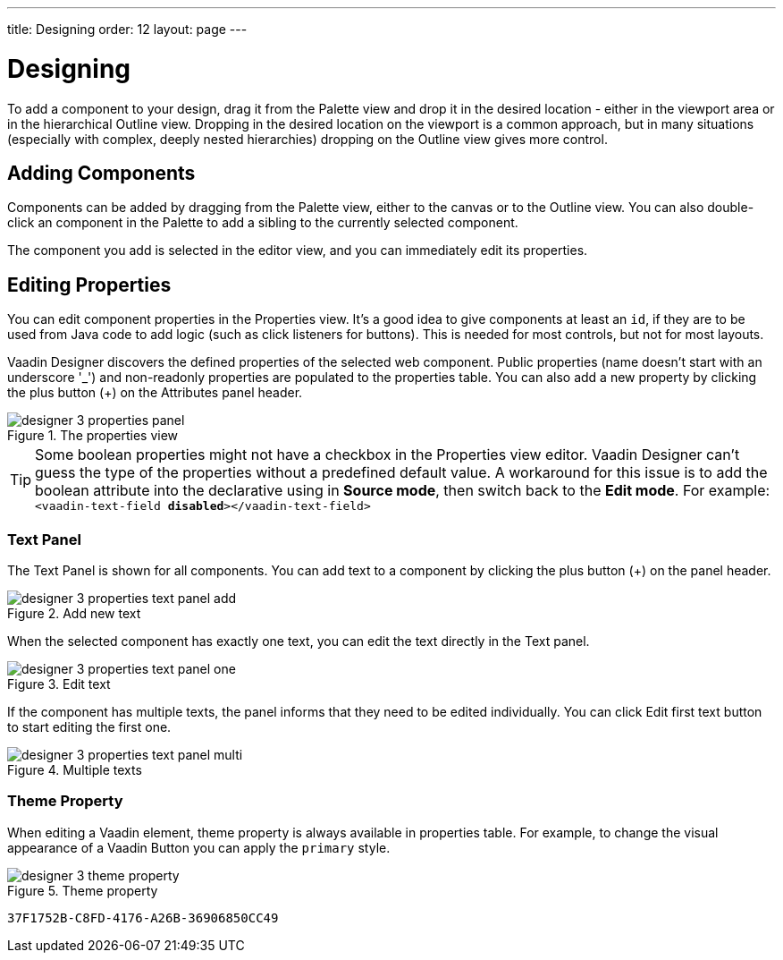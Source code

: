 ---
title: Designing
order: 12
layout: page
---

[[designer.designing]]
= Designing

To add a component to your design, drag it from the
[guilabel]#Palette# view and drop it in the desired location - either in the viewport
area or in the hierarchical [guilabel]#Outline# view. Dropping in the desired
location on the viewport is a common approach, but in many situations
(especially with complex, deeply nested hierarchies) dropping on the
[guilabel]#Outline# view gives more control.

[[designer.designing.adding]]
== Adding Components

Components can be added by dragging from the [guilabel]#Palette# view, either to the canvas or
to the [guilabel]#Outline# view. You can also double-click an component in the Palette
to add a sibling to the currently selected component.

The component you add is selected in the editor view, and you can
immediately edit its properties.

[[designer.designing.properties]]
== Editing Properties

You can edit component properties in the [guilabel]#Properties# view. It's a
good idea to give components at least an `id`, if they are to be used
from Java code to add logic (such as click listeners for buttons).
This is needed for most controls, but not for most layouts.

Vaadin Designer discovers the defined properties of the selected web component.
Public properties (name doesn't start with an underscore '$$_$$') and non-readonly properties are populated to the properties table.
You can also add a new property by clicking the plus button ([guibutton]#+#) on the [guilabel]#Attributes# panel header.

[[figure.designer.designing.property.panels]]
.The properties view
image::images/designer-3-properties-panel.png[]

[TIP]
====
pass:[<!-- vale Vale.Terms = NO -->]

Some boolean properties might not have a checkbox in the Properties view editor.
Vaadin Designer can't guess the type of the properties without a predefined default value.
A workaround for this issue is to add the boolean attribute into the declarative using in *Source mode*, then switch back to the *Edit mode*.
For example: `<vaadin-text-field *disabled*></vaadin-text-field>`

pass:[<!-- vale Vale.Terms = YES -->]
====

=== Text Panel
The Text Panel is shown for all components. You can add text to a component
by clicking the plus button ([guibutton]#+#) on the panel header.
[[figure.designer.designing.property.panels.text-editor-add]]
.Add new text
image::images/designer-3-properties-text-panel-add.png[]

When the selected component has exactly one text, you can edit the text directly in the Text panel.
[[figure.designer.designing.property.panels.text-editor-one]]
.Edit text
image::images/designer-3-properties-text-panel-one.png[]

If the component has multiple texts, the panel informs that they need to be edited individually.
You can click [guibutton]#Edit first text# button to start editing the first one.
[[figure.designer.designing.property.panels.text-editor-multi]]
.Multiple texts
image::images/designer-3-properties-text-panel-multi.png[]

=== Theme Property
When editing a Vaadin element, [guilabel]#theme# property is always available in properties table.
For example, to change the visual appearance of a Vaadin Button you can apply the `primary` style.
[[figure.designer.designing.property.theme]]
.Theme property
image::images/designer-3-theme-property.png[]


[discussion-id]`37F1752B-C8FD-4176-A26B-36906850CC49`
